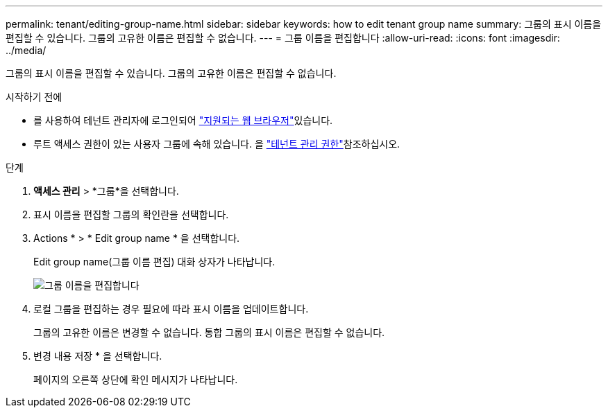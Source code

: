 ---
permalink: tenant/editing-group-name.html 
sidebar: sidebar 
keywords: how to edit tenant group name 
summary: 그룹의 표시 이름을 편집할 수 있습니다. 그룹의 고유한 이름은 편집할 수 없습니다. 
---
= 그룹 이름을 편집합니다
:allow-uri-read: 
:icons: font
:imagesdir: ../media/


[role="lead"]
그룹의 표시 이름을 편집할 수 있습니다. 그룹의 고유한 이름은 편집할 수 없습니다.

.시작하기 전에
* 를 사용하여 테넌트 관리자에 로그인되어 link:../admin/web-browser-requirements.html["지원되는 웹 브라우저"]있습니다.
* 루트 액세스 권한이 있는 사용자 그룹에 속해 있습니다. 을 link:tenant-management-permissions.html["테넌트 관리 권한"]참조하십시오.


.단계
. *액세스 관리* > *그룹*을 선택합니다.
. 표시 이름을 편집할 그룹의 확인란을 선택합니다.
. Actions * > * Edit group name * 을 선택합니다.
+
Edit group name(그룹 이름 편집) 대화 상자가 나타납니다.

+
image::../media/edit_group_name.png[그룹 이름을 편집합니다]

. 로컬 그룹을 편집하는 경우 필요에 따라 표시 이름을 업데이트합니다.
+
그룹의 고유한 이름은 변경할 수 없습니다. 통합 그룹의 표시 이름은 편집할 수 없습니다.

. 변경 내용 저장 * 을 선택합니다.
+
페이지의 오른쪽 상단에 확인 메시지가 나타납니다.



